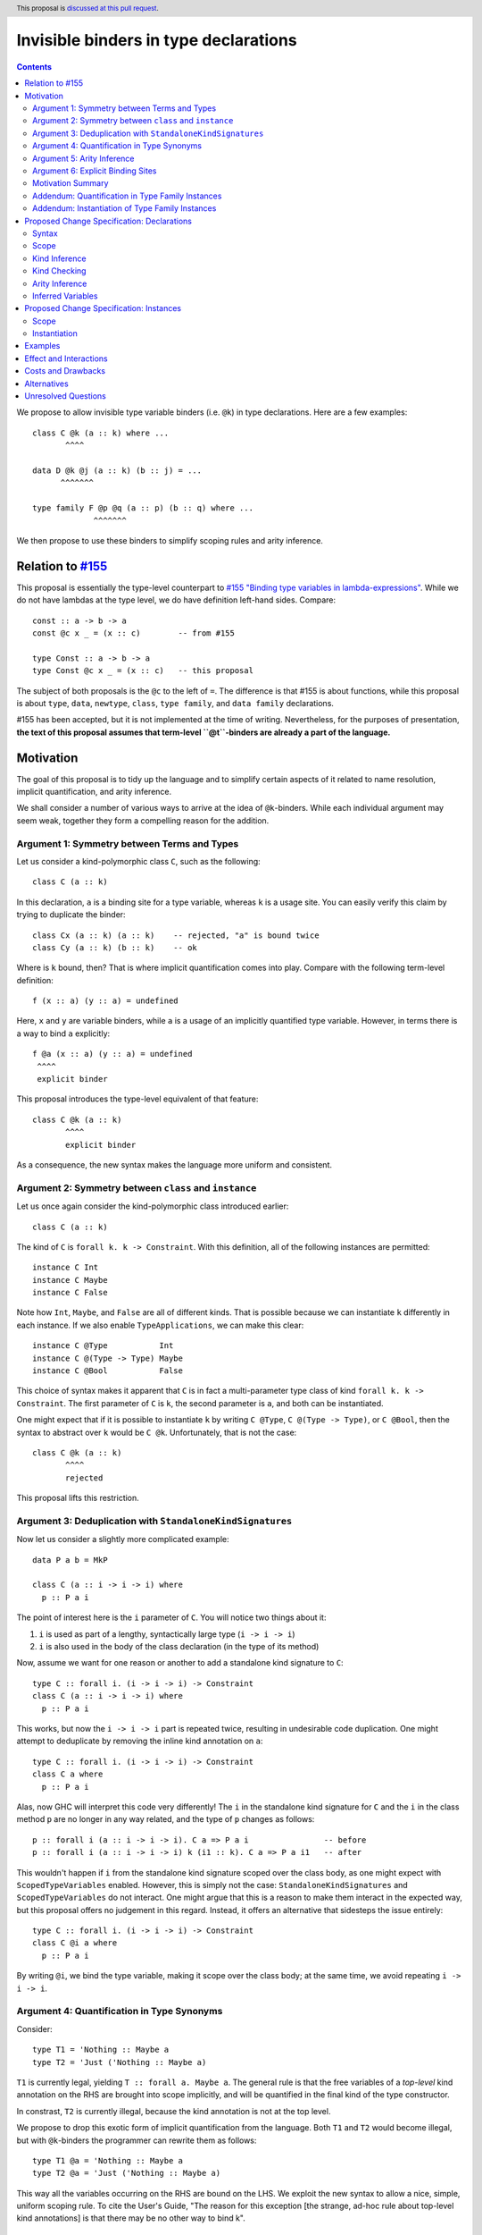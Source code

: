 Invisible binders in type declarations
======================================

.. author:: Vladislav Zavialov
.. co-author:: John Ericson, Simon Peyton Jones
.. date-accepted::
.. ticket-url::
.. implemented::
.. highlight:: haskell
.. header:: This proposal is `discussed at this pull request <https://github.com/ghc-proposals/ghc-proposals/pull/425>`_.
.. contents::

We propose to allow invisible type variable binders (i.e. ``@k``) in type
declarations. Here are a few examples::

  class C @k (a :: k) where ...
         ^^^^

  data D @k @j (a :: k) (b :: j) = ...
        ^^^^^^^

  type family F @p @q (a :: p) (b :: q) where ...
               ^^^^^^^

We then propose to use these binders to simplify scoping rules and arity
inference.

Relation to `#155 <https://github.com/ghc-proposals/ghc-proposals/blob/master/proposals/0155-type-lambda.rst>`_
---------------------------------------------------------------------------------------------------------------

This proposal is essentially the type-level counterpart to
`#155 "Binding type variables in lambda-expressions" <https://github.com/ghc-proposals/ghc-proposals/blob/master/proposals/0155-type-lambda.rst>`_.
While we do not have lambdas at the type level, we do have definition left-hand
sides. Compare::

  const :: a -> b -> a
  const @c x _ = (x :: c)        -- from #155

  type Const :: a -> b -> a
  type Const @c x _ = (x :: c)   -- this proposal

The subject of both proposals is the ``@c`` to the left of ``=``. The
difference is that #155 is about functions, while this proposal is about
``type``, ``data``, ``newtype``, ``class``, ``type family``, and ``data
family`` declarations.

#155 has been accepted, but it is not implemented at the time of writing.
Nevertheless, for the purposes of presentation, **the text of this proposal
assumes that term-level ``@t``-binders are already a part of the language.**

Motivation
----------

The goal of this proposal is to tidy up the language and to simplify certain
aspects of it related to name resolution, implicit quantification, and arity
inference.

We shall consider a number of various ways to arrive at the idea of
``@k``-binders. While each individual argument may seem weak, together they
form a compelling reason for the addition.

Argument 1: Symmetry between Terms and Types
~~~~~~~~~~~~~~~~~~~~~~~~~~~~~~~~~~~~~~~~~~~~

Let us consider a kind-polymorphic class ``C``, such as the following::

  class C (a :: k)

In this declaration, ``a`` is a binding site for a type variable, whereas ``k``
is a usage site. You can easily verify this claim by trying to duplicate the
binder::

  class Cx (a :: k) (a :: k)    -- rejected, "a" is bound twice
  class Cy (a :: k) (b :: k)    -- ok

Where is ``k`` bound, then? That is where implicit quantification comes into
play. Compare with the following term-level definition::

  f (x :: a) (y :: a) = undefined

Here, ``x`` and ``y`` are variable binders, while ``a`` is a usage of an
implicitly quantified type variable. However, in terms there is a way to bind
``a`` explicitly::

  f @a (x :: a) (y :: a) = undefined
   ^^^^
   explicit binder

This proposal introduces the type-level equivalent of that feature::

  class C @k (a :: k)
         ^^^^
         explicit binder

As a consequence, the new syntax makes the language more uniform and
consistent.

Argument 2: Symmetry between ``class`` and ``instance``
~~~~~~~~~~~~~~~~~~~~~~~~~~~~~~~~~~~~~~~~~~~~~~~~~~~~~~~

Let us once again consider the kind-polymorphic class introduced earlier::

  class C (a :: k)

The kind of ``C`` is ``forall k. k -> Constraint``. With this definition, all
of the following instances are permitted::

  instance C Int
  instance C Maybe
  instance C False

Note how ``Int``, ``Maybe``, and ``False`` are all of different kinds. That is
possible because we can instantiate ``k`` differently in each instance. If we
also enable ``TypeApplications``, we can make this clear::

  instance C @Type           Int
  instance C @(Type -> Type) Maybe
  instance C @Bool           False

This choice of syntax makes it apparent that ``C`` is in fact a multi-parameter
type class of kind ``forall k. k -> Constraint``. The first parameter of ``C``
is ``k``, the second parameter is ``a``, and both can be instantiated.

One might expect that if it is possible to instantiate ``k`` by writing ``C
@Type``, ``C @(Type -> Type)``, or ``C @Bool``, then the syntax to abstract
over ``k`` would be ``C @k``. Unfortunately, that is not the case::

  class C @k (a :: k)
         ^^^^
         rejected

This proposal lifts this restriction.

Argument 3: Deduplication with ``StandaloneKindSignatures``
~~~~~~~~~~~~~~~~~~~~~~~~~~~~~~~~~~~~~~~~~~~~~~~~~~~~~~~~~~~

Now let us consider a slightly more complicated example::

  data P a b = MkP

  class C (a :: i -> i -> i) where
    p :: P a i

The point of interest here is the ``i`` parameter of ``C``. You will notice two things about it::

1. ``i`` is used as part of a lengthy, syntactically large type (``i -> i -> i``)
2. ``i`` is also used in the body of the class declaration (in the type of its method)

Now, assume we want for one reason or another to add a standalone kind
signature to ``C``::

  type C :: forall i. (i -> i -> i) -> Constraint
  class C (a :: i -> i -> i) where
    p :: P a i

This works, but now the ``i -> i -> i`` part is repeated twice, resulting in
undesirable code duplication. One might attempt to deduplicate by removing the
inline kind annotation on ``a``::

  type C :: forall i. (i -> i -> i) -> Constraint
  class C a where
    p :: P a i

Alas, now GHC will interpret this code very differently! The ``i`` in the
standalone kind signature for ``C`` and the ``i`` in the class method ``p`` are
no longer in any way related, and the type of ``p`` changes as follows::

  p :: forall i (a :: i -> i -> i). C a => P a i                -- before
  p :: forall i (a :: i -> i -> i) k (i1 :: k). C a => P a i1   -- after

This wouldn't happen if ``i`` from the standalone kind signature scoped over
the class body, as one might expect with ``ScopedTypeVariables`` enabled.
However, this is simply not the case: ``StandaloneKindSignatures`` and
``ScopedTypeVariables`` do not interact. One might argue that this is a reason
to make them interact in the expected way, but this proposal offers no
judgement in this regard. Instead, it offers an alternative that sidesteps the
issue entirely::

  type C :: forall i. (i -> i -> i) -> Constraint
  class C @i a where
    p :: P a i

By writing ``@i``, we bind the type variable, making it scope over the class
body; at the same time, we avoid repeating ``i -> i -> i``.

Argument 4: Quantification in Type Synonyms
~~~~~~~~~~~~~~~~~~~~~~~~~~~~~~~~~~~~~~~~~~~

Consider::

  type T1 = 'Nothing :: Maybe a
  type T2 = 'Just ('Nothing :: Maybe a)

``T1`` is currently legal, yielding ``T :: forall a. Maybe a``. The general
rule is that the free variables of a *top-level* kind annotation on the RHS are
brought into scope implicitly, and will be quantified in the final kind of the
type constructor.

In constrast, ``T2`` is currently illegal, because the kind annotation is not
at the top level.

We propose to drop this exotic form of implicit quantification from the
language. Both ``T1`` and ``T2`` would become illegal, but with ``@k``-binders
the programmer can rewrite them as follows::

  type T1 @a = 'Nothing :: Maybe a
  type T2 @a = 'Just ('Nothing :: Maybe a)

This way all the variables occurring on the RHS are bound on the LHS.
We exploit the new syntax to allow a nice, simple, uniform scoping rule.
To cite the User's Guide, "The reason for this exception [the strange, ad-hoc
rule about top-level kind annotations] is that there may be no other way to
bind k".

Argument 5: Arity Inference
~~~~~~~~~~~~~~~~~~~~~~~~~~~

*Arity* is a property of type synonyms and type families that determines how
many arguments are required at use sites (partial application is not allowed).
The notion of arity is described in more detail in `section 6.4.9.2.1. "Type family
declarations" <https://downloads.haskell.org/~ghc/9.2.1-alpha2/docs/html/users_guide/exts/type_families.html#type-family-declarations>`_
of the User's Guide.

Importantly, arity cannot be determined by looking at the kind of a type
constructor. Consider ``F`` declared as follows::

  type F :: Type -> forall k. Maybe k
  type family F x

The compiler can either assign it the arity of 1 or 2, and this choice will
determine whether the equations of the type family can pattern match on ``k``.
This will also determine whether a higher-kinded usage of ``F`` is possible.

Thus, both arities can make sense depending on intended usage. Currently, GHC
expects the programmer to employ an unsightly technique to specify the arity.
By default, arity inference tries to include as many forall-bound variables as
possible, to maximize the expressivity at definition site (at the cost of
higher-kinded usage). However, the user may opt out by duplicating the return
kind of the type family in its header::

  -- arity = 2
  type F :: Type -> forall k. Maybe k
  type family F x

  -- arity = 1
  type G :: Type -> forall k. Maybe k
  type family G x :: forall k. Maybe k

With ``@``-binders we can do the opposite. We propose that by default, arity
inference would include as few forall-bound variables as possible, to allow
higher-kinded usage. However, it shall also include all ``@``-bound variables::

  -- arity = 1
  type F :: Type -> forall k. Maybe k
  type family F x

  -- arity = 2
  type G :: Type -> forall k. Maybe k
  type family G x @k

This would simultaneously reduce code duplication and simplify the rules for
arity inference.

Argument 6: Explicit Binding Sites
~~~~~~~~~~~~~~~~~~~~~~~~~~~~~~~~~~

One might expect that for any implicitly quantified (type) variable, it would
be possible to bind it explicitly. For example, in ordinary type signatures we
can use ``ExplicitForAll`` to do it::

  f ::           a -> a     -- implicit quantification of "a"
  g :: forall a. a -> a     -- explicit quantification of "a"

That is currently not the case in type declarations. Let us once again consider
a kind-polymorphic type class::

  class C (a :: k) (b :: k) where ...

How would one bind ``k``? This proposal provides an answer::

  class C @k (a :: k) (b :: k) where ...
         ^^^^
         explicit binding site

This also increases expressivity in the presence of ambiguous variables::

  type family F a

  type C :: forall a. F a -> Constraint
  class C x where   -- no way to put a kind signature on "x"
    -- no way to bring "a" into scope here

In practice, it is easy to work around this problem by using ``forall a ->``
instead of ``forall a.``, and yet the need for the workaround reveals a rough
edge in the design of the language.

Motivation Summary
~~~~~~~~~~~~~~~~~~

Support for ``@k``-binders in type declarations will have the following
positive effects:

* Term- and type-level syntax become more consistent with one another
* ``class`` and ``instance`` declarations can be more symmetric
* Standalone kind signatures will no longer lead to duplication
* Implicit quantification rules in type synonyms can be simplified
* Arity inference becomes much more straightforward
* Every variable can have an explicit binding site

Now let us propose two additional changes that are only tangentially related to
``@k``-binders, but follow the spirit of "Argument 4" about using the LHS
exclusively to determine scope.

Addendum: Quantification in Type Family Instances
~~~~~~~~~~~~~~~~~~~~~~~~~~~~~~~~~~~~~~~~~~~~~~~~~

Consider::

  type family F1 a :: k
  type instance F1 Int = Any :: j -> j

  type family F2 a :: k
  type instance F2 @(j -> j) Int = Any :: j -> j

  type family F3 a :: k
  type instance forall j. F3 Int = Any :: j -> j

The definitions and instances of ``F1``, and ``F2``, and ``F3`` are equivalent,
and all of them are already allowed today.

Notice that in ``F2``, the ``@(j -> j)`` is not a binding site for ``j``. If we
want to bind ``j`` explicitly in an instance (as opposed to a declaration), we
use an explicit ``forall j.``, as in ``F3``. That is why it is possible today
and does not require the ``@k``-binders introduced in this proposal.

In ``F1``, the ``j`` is only mentioned on the right-hand side, and yet is
implicitly quantified. This implicit quantification behavior is sometimes
counterintuitive, so we propose that all type variables must be bound on the
LHS. That is, ``F1`` would become illegal, while ``F2`` and ``F3`` would remain
accepted.

This is quite similar to the implicit quantification rules for type synonyms
that we presented in "Argument 4".

Addendum: Instantiation of Type Family Instances
~~~~~~~~~~~~~~~~~~~~~~~~~~~~~~~~~~~~~~~~~~~~~~~~

Consider::

  type family F a :: k

  type instance F Int = Char
  type instance F Int = Maybe

From the family declaration we see that ``F :: forall k. Type -> k``. The two
``type instance`` declarations appear to have an identical head, but by looking
at the RHS we can infer that the invisible kind argument of ``F`` is ``Type``
in the first instance, and ``Type -> Type`` in the second.  It would be much
clearer to write::

  type instance F @Type         Int = Char
  type instance F @(Type->Type) Int = Maybe

and indeed this is already legal.

We propose to require that the type instance be fully determined by the LHS, so
that the programmer sees two visibly distinct instance heads. For the purpose
of determining the LHS, the RHS is ignored.  So under this proposal the
instance::

   type instance F Int = Char

would mean::

   type instance F @k Int = Char

(where the LHS instantation is at an unconstrained kind ``k``).
Now the kind of the RHS if fixed to be ``k``, and the kind of ``Char`` does
not match that, so the declaration is rejected.

The principle is that it should be possible to see what instance the
programmer intended by looking only at the instance head (the LHS).
This property already holds for *data* family instances.  Suppose
``D`` is a data family of kind::

   D :: forall k. (k->Type) -> k -> Type

Now consider ::

   data instance D p q where
      MkD :: forall r. r Int -> T r Int

So what kind do ``p`` and ``q`` have?  No clues from the header, but from
the data constructor we can clearly see that ``r :: Type->Type``.  Does
that mean that the the *entire data instance* is instantiated at ``Type``
like this::

   data instance D @Type (p :: Type->Type) (q :: Type) where
      ...

Or does it mean that the GADT data constructor specialises that kind argument,
thus::

   data instance D @k (p :: k->Type) (q :: k) where
     MkD :: forall (r :: Type -> Type).
            r Int -> T @Type r Int

(It might be specialised differently in some other data constructor ``MkD2``).
GHC avoids this question by determining the instance header solely from the
header.  This proposal simply extends the same principle to type family instances.

Proposed Change Specification: Declarations
-------------------------------------------

Syntax
~~~~~~

Relax the syntactic check of ``data``, ``newtype``, ``type``, ``class``,
``type family``, and ``data family`` declarations to allow ``@k``-binders in
their headers::

  tv_bndr ::=
           | tyvar                         -- variable
           | '(' tyvar '::' kind ')'       -- variable with kind annotation
    (NEW)  | '@' tyvar                     -- invisible variable
    (NEW)  | '@' '(' tyvar '::' kind ')'   -- invisible variable with kind annotation
    (NEW)  | '@' '_'                       -- wildcard (to skip an invisible quantifier)

The occurrences of ``@`` must be *prefix*, as defined by
`#229 <https://github.com/ghc-proposals/ghc-proposals/blob/master/proposals/0229-whitespace-bang-patterns.rst>`_.

Scope
~~~~~

In type synonym declarations, require that every variable mentioned on the
RHS must be bound on the LHS. For three releases before this change takes
place, include a new warning ``-Wimplicit-rhs-quantification`` in
``-Wcompat``, to inform users of affected definitions.

Kind Inference
~~~~~~~~~~~~~~

When a declaration has no standalone kind signature, a ``@k``-binder gives
rise to a ``forall k.`` quantifier in the inferred kind signature.
The inferred ``forall k.`` does not float to the left; the order of
quantifiers continues to match the order of binders in the header.

Kind Checking
~~~~~~~~~~~~~

To kind-check a declaration that has a standalone kind signature (SAKS), we
must associate the *quantifiers* of the kind signature with the *binders* of
the type declaration. We call this **SAKS zipping**. For example, consider the
following declaration::

  type T :: forall a. a -> forall b c. (b, c) -> forall d -> (a ~ b) => Type
  data T (x :: Type) @t y z = ...

Here we produce the following pairs::

      Quantifier  |   Binder
  ----------------+------------
  1.  forall a.   |
  2.  a ->        | (x :: Type)
  3.  forall b.   | @t
  4.  forall c.   |
  5.  (b, c) ->   | y
  6.  forall d -> | z
  7.  (a ~ b) =>  |

Notice that each quantifier is associated with either one binder or none.

This association plays two roles:

* It fixes the arity of the type constructor. The arity is the number of
  quantifiers up to and including the one paired with the last binder. In our
  example, the last binder is ``z``, which is paired with the sixth quantifier
  ``forall d ->``, so the arity is ``6`` (see also "Arity Inference" below).

* It associates the kinds in the kind signature with the variables in the
  declarations. For example, the binder ``y`` is associated with the quantifier
  ``(b,c) ->``, so ``y`` must have kind ``(b,c)``. Similarly the binder ``@t``
  is associated with the quantifier ``forall b.``, so ``t`` is simply a name
  for ``b``.

SAKS zipping works over two lists: quantifiers (from the signature) and binders
(from the declaration). Let us define it in pseudo-code::

  zipSAKS :: [Quantifier] -> [Binder] -> [(Quantifier, Maybe Binder)]
  zipSAKS (q:qs) (b:bs)
    | zippable q b  = (q, Just b)  : zipSAKS qs bs
    | skippable q   = (q, Nothing) : zipSAKS qs (b:bs)
    | otherwise     = error "Unzippable quantifier/binder pair"
  zipSAKS [] (b:bs) = error "Too many binders"
  zipSAKS _ [] = []

  skippable q = isInvisibleQuantifier q
  zippable q b =
    (isInvisibleForall q && isInvisibleBinder b) ||
    (isVisibleQuantifier q && isVisibleBinder b)

Where the predicates are defined as follows (with ``⟦ ... ⟧`` denoting AST quotation)::

  isInvisibleForall :: Quantifier -> Bool
  isInvisibleForall q = case q of
    ⟦ forall x.        ⟧  ->  True
    ⟦ forall (x :: k). ⟧  ->  True
    _                     ->  False   -- incl. forall {x}.

  isInvisibleBinder :: Binder -> Bool
  isInvisibleBinder b = case b of
    ⟦  @k         ⟧   ->  True
    ⟦  @(k :: s)  ⟧   ->  True
    ⟦  @_         ⟧   ->  True
    _                 ->  False

  isVisibleBinder = not . isInvisibleBinder

  isVisibleQuantifier :: Quantifier -> Bool
  isVisibleQuantifier q = case q of
    ⟦  a ->                ⟧   ->  True
    ⟦  forall x ->         ⟧   ->  True
    ⟦  forall (x :: k) ->  ⟧   ->  True
    _                          ->  False

  isInvisibleQuantifier = not . isVisibleQuantifier

Arity Inference
~~~~~~~~~~~~~~~

When SAKS zipping is done, some quantifiers may remain. Consider::

  type T :: forall a. Type -> forall b. Type
  type T x = ...

The produced pairs are::

    Quantifier  |   Binder
  --------------+------------
    forall a.   |
    Type ->     | x

Zipping stops when binders are exhausted, so the ``forall b.`` does not yield a
pair. Instead, it becomes a part of the return type. We call the remaining
quantifiers *trailing*.

In today's GHC, there is an additional step called *arity inference* to decide
which of the trailing quantifiers to include in the arity in addition to the
zipped ones.

We propose to remove this step entirely, so that the arity is fully determined
by SAKS zipping, as ``@k``-binders provide the same control over arity but in a
more principled way.

Inferred Variables
~~~~~~~~~~~~~~~~~~

In addition to visible (``forall x ->``) and invisible (``forall x.``)
quantification, GHC features inferred quantification ``forall {x}.``.

We leave it out of scope of this proposal and intentionally do not introduce
``@{k}``-binders.  See "Alternatives" for reasoning.

Proposed Change Specification: Instances
----------------------------------------

The changes to instances are not directly related to the main body of the
proposal, but they are close to it in spirit, so we include them here.

Scope
~~~~~

In type family and data family instances, require that every variable
mentioned on the RHS must also occur on the LHS.

Instantiation
~~~~~~~~~~~~~

In type family and data family instances, the instantiation is fully
determined by the left hand side, without looking at the right hand side.

Examples
--------

Here's an example from the wild (thanks Jakob Bruenker)::

  data Relation n m = MkR

  type Trans :: forall a b c . Relation a b -> Relation b c -> Relation a c
  type family Trans pa pb where
    Trans rel MkR = rel -- this type checks but is a partial type family

In current GHC this typechecks, but the type family is not total. Why? Because
the fully-explicit version is::

  type family Trans pa pb where
    Trans @a @b @b rel MkR = rel

Notice the repeated ``b`` on the LHS. The author was entirely unaware that the
resulting type family was partial, because the equation he wrote looked total.
With the proposed change to instantiation, the original program::

  type family Trans pa pb where
    Trans rel MkR = rel

would be rejected. Why? Because the LHS imposes no kind constraints, so we get::

  type family Trans pa pb where
    Trans @a @b @c (rel :: Relation a b) (MkR :: Relation b c) = ...

so the RHS must have kind ``Relation a c``. But it doesn't; ``rel`` has
kind ``Relation a b``. So the declaration is rejected, which would have
saved Jakob some time.

Effect and Interactions
-----------------------

The proposed changes provide the programmer with a more principled way of
brining type variables into scope in certain corner cases, simplify arity
inference and scoping rules.

Costs and Drawbacks
-------------------

The change to arity inference is breaking, but most users are
likely to be unaffected.

Alternatives
------------

* We could also introduce ``@{k}``-binders for ``forall {x}.``-quantifiers, but
  that is not actually symmetric with use sites, where ``f @{x}`` is not
  possible. In fact, it would be against the spirit of ``forall {x}.``, as the
  reason inferred variables are not subject to type applications is that we
  don't want their order to matter.

  Some thoughts on the topic can be found in GitHub comment `326/634791269
  <https://github.com/ghc-proposals/ghc-proposals/pull/326#issuecomment-634791269>`_.

Unresolved Questions
--------------------

None at the moment.

